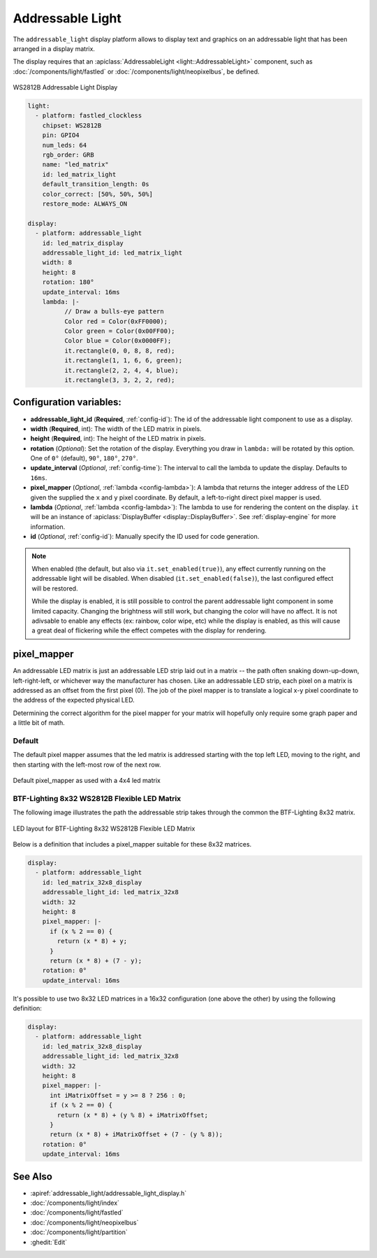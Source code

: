 Addressable Light
=================

.. seo::
    :description: Instructions for setting up displays using addressable lights and LED matrix
    :image: addressable_light.jpg

The ``addressable_light`` display platform allows to display text and graphics on an addressable
light that has been arranged in a display matrix.

The display requires that an :apiclass:`AddressableLight <light::AddressableLight>` component, such as
:doc:`/components/light/fastled` or :doc:`/components/light/neopixelbus`, be defined.

.. figure:: images/addressable_light.jpg
    :align: center
    :width: 75.0%

    WS2812B Addressable Light Display

.. code-block:: yaml

    light:
      - platform: fastled_clockless
        chipset: WS2812B
        pin: GPIO4
        num_leds: 64
        rgb_order: GRB
        name: "led_matrix"
        id: led_matrix_light
        default_transition_length: 0s
        color_correct: [50%, 50%, 50%]
        restore_mode: ALWAYS_ON

    display:
      - platform: addressable_light
        id: led_matrix_display
        addressable_light_id: led_matrix_light
        width: 8
        height: 8
        rotation: 180°
        update_interval: 16ms
        lambda: |-
              // Draw a bulls-eye pattern
              Color red = Color(0xFF0000);
              Color green = Color(0x00FF00);
              Color blue = Color(0x0000FF);
              it.rectangle(0, 0, 8, 8, red);
              it.rectangle(1, 1, 6, 6, green);
              it.rectangle(2, 2, 4, 4, blue);
              it.rectangle(3, 3, 2, 2, red);

Configuration variables:
------------------------

- **addressable_light_id** (**Required**, :ref:`config-id`): The id of the addressable light component to use
  as a display.
- **width** (**Required**, int): The width of the LED matrix in pixels.
- **height** (**Required**, int): The height of the LED matrix in pixels.
- **rotation** (*Optional*): Set the rotation of the display. Everything you draw in ``lambda:`` will be rotated
  by this option. One of ``0°`` (default), ``90°``, ``180°``, ``270°``.
- **update_interval** (*Optional*, :ref:`config-time`): The interval to call the lambda to update the display.
  Defaults to ``16ms``.
- **pixel_mapper** (*Optional*, :ref:`lambda <config-lambda>`): A lambda that returns the integer address of the LED
  given the supplied the ``x`` and ``y`` pixel coordinate. By default, a left-to-right direct pixel mapper is used. 
- **lambda** (*Optional*, :ref:`lambda <config-lambda>`): The lambda to use for rendering the content on the display.
  ``it`` will be an instance of :apiclass:`DisplayBuffer <display::DisplayBuffer>`.
  See :ref:`display-engine` for more information. 
- **id** (*Optional*, :ref:`config-id`): Manually specify the ID used for code generation.


.. note::

    When enabled (the default, but also via ``it.set_enabled(true)``), any effect currently running on the
    addressable light will be disabled. When disabled (``it.set_enabled(false)``), the last configured effect will
    be restored.
    
    While the display is enabled, it is still possible to control the parent addressable light component in some
    limited capacity. Changing the brightness will still work, but changing the color will have no affect. It is not
    adivsable to enable any effects (ex: rainbow, color wipe, etc) while the display is enabled, as this will cause a
    great deal of flickering while the effect competes with the display for rendering.


pixel_mapper
------------

An addressable LED matrix is just an addressable LED strip laid out in a matrix -- the path often snaking
down-up-down, left-right-left, or whichever way the manufacturer has chosen. Like an addressable LED strip,
each pixel on a matrix is addressed as an offset from the first pixel (0). The job of the pixel mapper is
to translate a logical x-y pixel coordinate to the address of the expected physical LED.

Determining the correct algorithm for the pixel mapper for your matrix will hopefully only require some graph paper and a little bit of math.


Default
*******

The default pixel mapper assumes that the led matrix is addressed starting with the top left LED, moving to the right, and
then starting with the left-most row of the next row.

.. figure:: images/addressable_light_pixel_map_default.png
    :align: center
    :width: 75.0%

    Default pixel_mapper as used with a 4x4 led matrix


BTF-Lighting 8x32 WS2812B Flexible LED Matrix
*********************************************

The following image illustrates the path the addressable strip takes through the common the BTF-Lighting 8x32 matrix.

.. figure:: images/addressable_light_pixel_map_8x32.png
    :align: center
    :width: 75.0%

    LED layout for BTF-Lighting 8x32 WS2812B Flexible LED Matrix


Below is a definition that includes a pixel_mapper suitable for these 8x32 matrices.

.. code-block:: yaml

    display:
      - platform: addressable_light
        id: led_matrix_32x8_display
        addressable_light_id: led_matrix_32x8
        width: 32
        height: 8
        pixel_mapper: |-
          if (x % 2 == 0) {
            return (x * 8) + y;
          }
          return (x * 8) + (7 - y);
        rotation: 0°
        update_interval: 16ms

It's possible to use two 8x32 LED matrices in a 16x32 configuration (one above the other) by using the following definition:

.. code-block:: yaml

    display:
      - platform: addressable_light
        id: led_matrix_32x8_display
        addressable_light_id: led_matrix_32x8
        width: 32
        height: 8
        pixel_mapper: |-
          int iMatrixOffset = y >= 8 ? 256 : 0;
          if (x % 2 == 0) {
            return (x * 8) + (y % 8) + iMatrixOffset;
          }
          return (x * 8) + iMatrixOffset + (7 - (y % 8));
        rotation: 0°
        update_interval: 16ms

See Also
--------

- :apiref:`addressable_light/addressable_light_display.h`
- :doc:`/components/light/index`
- :doc:`/components/light/fastled`
- :doc:`/components/light/neopixelbus`
- :doc:`/components/light/partition`
- :ghedit:`Edit`
